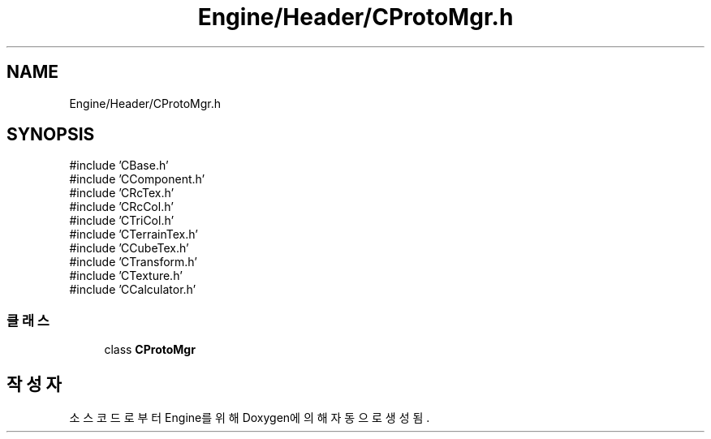 .TH "Engine/Header/CProtoMgr.h" 3 "Version 1.0" "Engine" \" -*- nroff -*-
.ad l
.nh
.SH NAME
Engine/Header/CProtoMgr.h
.SH SYNOPSIS
.br
.PP
\fR#include 'CBase\&.h'\fP
.br
\fR#include 'CComponent\&.h'\fP
.br
\fR#include 'CRcTex\&.h'\fP
.br
\fR#include 'CRcCol\&.h'\fP
.br
\fR#include 'CTriCol\&.h'\fP
.br
\fR#include 'CTerrainTex\&.h'\fP
.br
\fR#include 'CCubeTex\&.h'\fP
.br
\fR#include 'CTransform\&.h'\fP
.br
\fR#include 'CTexture\&.h'\fP
.br
\fR#include 'CCalculator\&.h'\fP
.br

.SS "클래스"

.in +1c
.ti -1c
.RI "class \fBCProtoMgr\fP"
.br
.in -1c
.SH "작성자"
.PP 
소스 코드로부터 Engine를 위해 Doxygen에 의해 자동으로 생성됨\&.
